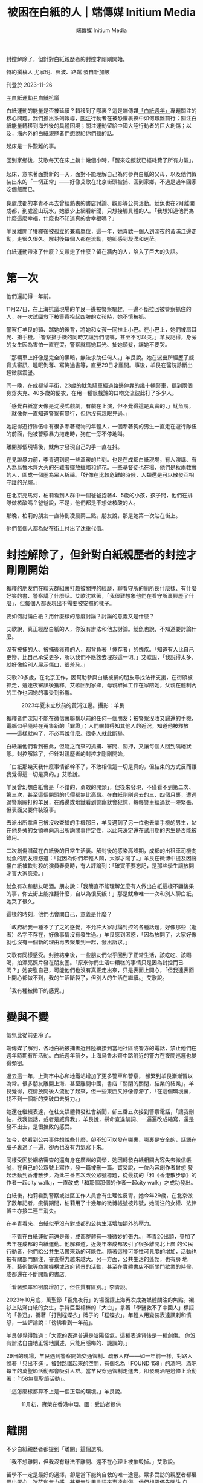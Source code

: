 #+title: 被困在白紙的人｜端傳媒 Initium Media
#+author: 端傳媒 Initium Media

封控解除了，但針對白紙親歷者的封控才剛剛開始。

[[file:20231126-mainland-white-paper-one-year-trauma/3029410b845d4f4195d493ada959c672.jpg]]

特約撰稿人 尤家明、興波、路粼 發自新加坡

刊登於 2023-11-26

[[https://theinitium.com/tags/_4536][＃白紙運動]][[https://theinitium.com/tags/_3573][＃白紙抗議]]

白紙運動的能量是否被延續？轉移到了哪裏？這是端傳媒[[https://theinitium.com/channel/white-paper-protest-one-year][「白紙週年」]]專題關注的核心問題。我們推出系列報導，[[https://theinitium.com/article/20231124-mainland-white-paper-one-year-fear][關注]]行動者在被恐懼裹挾中如何艱難前行；關注白紙能量轉移到海外後的具體困境；關注運動留給中國大陸行動者的巨大創傷；以及，海內外的白紙親歷者們想說給你們聽的話。

起床是一件艱難的事。\\
\\
回到家鄉後，艾歌每天在床上躺十幾個小時，「醒來吃飯就已經耗費了所有力氣」。\\
\\
起床，意味著面對新的一天，面對不能理解自己為何參與白紙的父母，以及他們假裝出來的「一切正常」------好像艾歌在北京街頭被捕、回到家鄉，不過是過年回家吃個飯而已。\\
\\
身處成都的李青不再去曾經熱衷的書店討論、觀影等公共活動。魷魚也在2月離開成都，到處遊山玩水，她很少上網看新聞，只想接觸具體的人。「我想知道他們為什麼這麼幸福，什麼也不知道真的會幸福嗎？」

羊艮離開了獲釋後被孤立的兼職單位，這一年，她喜歡一個人到深夜的黃浦江邊走動，走很久很久。解封後每個人都在流動，她卻感到凝滯和迷茫。

白紙運動帶來了什麼？又帶走了什麼？留在牆內的人，陷入了巨大的失語。

* 第一次
:PROPERTIES:
:CUSTOM_ID: 第一次
:END:
他們還記得一年前。

11月27日，在上海抗議現場的羊艮一邊被警察驅趕，一邊不斷拉回被警察抓住的人，在一次試圖救下被警察抬起四肢的女孩時，她不慎被抓。

警察打羊艮的頭、踹她的後背，將她和女孩一同推上小巴。在小巴上，她們被扇耳光、搶手機。「警察搶手機的同時又讓我們閉嘴，甚至不可以哭。」羊艮記得，身旁的女生因為害怕一直在哭，警察就扇她耳光、扯她頭髮，讓她不要哭。

「那輛車上好像是完全的黑暗，無法求助任何人。」羊艮說。她在派出所經歷了威脅式審訊、睡眠剝奪、寫悔過書等，直至29日才離開。事後，羊艮在醫院診斷出輕微腦震盪。

[[file:20231126-mainland-white-paper-one-year-trauma/d847baa719b0434997dded64d9f12396.jpg]]

同一晚，在成都望平街，23歲的魷魚騎車經過路邊停靠的幾十輛警車，聽到兩個身穿夾克、40多歲的便衣，在用一種很戲謔的口吻交流彼此打了多少人。

「感覺白紙當天像是沈浸式戲劇，有戲在上演，但不覺得這是真實的，」魷魚說，「就像你一直知道警察有暴行，但你沒有親眼見過。」

她記得遊行隊伍中有很多牽著寵物的年輕人，一個牽著狗的男生一直走在遊行隊伍的前面，他被警察暴力拖走時，狗在一旁不停地叫。

離開那個現場後，魷魚才發現自己的手一直在抖。

在見證暴力前，李青遇到過一些溫暖的片刻。也是在成都白紙現場，有人演講、有人為烏魯木齊大火的死難者擺放蠟燭和鮮花。一些基督徒也在場，他們是秋雨教會的人，圍成一個圈為眾人祈禱。「好像在比較危難的時候，人類還是可以散發互相守護的光輝。」

在北京亮馬河，柏莉看到人群中一個爸爸抱著4、5歲的小孩，孩子問，他們在排隊做核酸嗎？爸爸說，不是，他們都是不想做核酸的人。

那晚，柏莉的朋友一直待到凌晨兩三點。朋友說，那是她第一次站在街上。

他們每個人都為站在街上付出了沈重代價。


* 封控解除了，但針對白紙親歷者的封控才剛剛開始
:PROPERTIES:
:CUSTOM_ID: 封控解除了但針對白紙親歷者的封控才剛剛開始
:END:
獲釋的朋友們在聊天群組裏打趣被關押的經歷，聊看守所的廁所長什麼樣、有什麼好笑的書、警察講了什麼話。艾歌沈默著，「我很難想象他們在看守所裏經歷了什麼」，但每個人都表現出不需要被安撫的樣子。

要如何討論白紙？用什麼樣的態度討論？討論的意義又是什麼？

艾歌說，真正經歷白紙的人，你沒有辦法和他去討論。魷魚也說，不知道要討論什麼。

沒有被捕的人、被捕後獲釋的人，都背負著「倖存者」的愧疚。「知道有人比自己更慘、比自己承受更多，所以我們不應該去埋怨這一切。」艾歌說，「我說得太多，就好像給別人展示傷口，很羞恥。」

艾歌20多歲，在北京工作，因幫助參與白紙被捕的朋友尋找法律支援，在街頭被抓走，遭連夜審訊後獲釋。艾歌回到家鄉，母親辭掉工作在家陪她，父親在體制內的工作也因她的事受到影響。

#+caption: 2023年夏末立秋前的黃浦江邊。攝影：羊艮
[[file:20231126-mainland-white-paper-one-year-trauma/77a39766f25349ef8122d1d6d94ce9ff.jpg]]

獲釋者們深知不能在微信裏聯繫以前的任何一個朋友；被警察沒收又歸還的手機、電腦似乎隨時在蒐集新的「罪證」；人們輾轉得知其他人的近況，知道他被釋放------這樣就夠了，不必再說什麼。很多人就此斷聯。

白紙讓他們看到彼此，但隨之而來的抓捕、審問、關押，又讓每個人回到隔絕狀態。封控解除了，但針對親歷者的封控才剛剛開始。

「白紙那幾天我什麼事情都幹不了，不敢相信這一切是真的，但結束的方式反而讓我覺得這一切是真的。」艾歌說。

羊艮曾幻想白紙會是「不錯的、勇敢的開頭」，但後來發現，不僅看不到第二次、第三次，甚至這個開頭的代價都無比高昂。在白紙剛剛過去的三、四個月裏，遭遇過警察毆打的羊艮，在路邊或地鐵看到警察就會犯怵，每每警車經過就一陣緊張，但表面又要佯裝沒事。

去派出所拿自己被沒收查驗的手機那日，羊艮遇到了另一位也去拿手機的男生，站在他身旁的女領導向派出所詢問事件定性，以此來決定還在試用期的男生是否能被錄用。

二次創傷潛藏在白紙後的日常生活裏。解封後的感染高峰期，成都的出租車司機向魷魚的朋友埋怨道：「就因為你們年輕人鬧，大家才陽了。」羊艮在微博中提及因聲援白紙被軟封殺的演員春夏時，有人評論到：「確實不要忘記，是那些學生讓放開才害大家感染。」

魷魚有次和朋友喝酒。朋友說：「我簡直不能理解怎麼有人做出白紙這樣不顧後果的事，你去街上能推翻什麼，自以為很反叛！」那是魷魚唯一一次和別人聊白紙，她哭了很久。

這樣的時刻，他們也會問自己，意義是什麼？

「政府給我一種不了了之的感覺，不允許大家討論封控的各種話題，好像那些（逝者）名字不存在，好像事情沒有發生過。」羊艮感到困惑，「因為放開了，大家好像就也沒有一個新的理由再去聚集到一起，發出訴求。」

艾歌有同樣感受。封控結束後，一些朋友們似乎回到了正常生活，該吃吃、該喝喝，拍漂亮照片發在朋友圈。「原來你們生活中糟糕的事情只是因為封控而已 嗎？」她安慰自己，可能他們也沒有真正走出來，只是表面上開心，「但我連表面上開心都做不到，我的生活斷裂了，但別人的生活在繼續。」艾歌說。

「我有種被拋下的感覺。」

[[file:20231126-mainland-white-paper-one-year-trauma/13d965e449b34d83a34feef880e9dc88.jpg]]


* 變與不變
:PROPERTIES:
:CUSTOM_ID: 變與不變
:END:
氣氛比從前更冷了。

端傳媒了解到，各地白紙被捕者近日陸續接到當地社區或警方的電話，禁止他們在週年時期有所活動。白紙週年前夕，上海烏魯木齊中路附近的警力在夜間巡邏也變得頻密。

過去這一年，上海市中心和地鐵站增加了更多警車和警察， 頻繁到羊艮漸漸習以為常。很多朋友離開上海、甚至離開中國，書店「關閉的關閉，結業的結業」。羊艮覺得，疫情放開後人流動了起來，但一些東西又好像停滯了，「在這個環境裏，找不到一個新的突破口去努力。」

她還在繼續表達，在社交媒體轉發社會新聞，卻三番五次接到警察電話，「讓我刪帖，找我談話，或者是威脅我」，羊艮說，拼命查違禁詞、一遍遍改成縮寫，還是發不出去，是很挫敗的感受。

如今，她看到公共事件想說些什麼，卻不知可以發在哪裏、哪裏是安全的，話語在腦子裏過了一遍，卻再也沒有力氣寫下來。

同樣受困於網絡審查的還有身在廣州的寶榮，她因轉發白紙相關內容失去微信帳號，在自己的公眾號上寫作，發一篇被刪一篇。寶榮說，一位內容創作者曾想 發起活動到香港散步，為此三番五次改公眾號標題，從最初的「和《香港散步學》的作者一起city walk」，一直改成「和那個那個的作者一起city walk」才成功發出。

白紙後，柏莉看到警察或社區工作人員會有生理性反胃。她今年29歲，在北京做了數年記者，疫情期間，柏莉用了十幾年的微博帳號被炸號，她關注的女權、法律博主亦接二連三消失。

在李青看來，白紙似乎沒有對成都的公共生活增加額外的壓力。

「不管在白紙運動前還是後，成都整體有一種微妙的張力。」李青20出頭，參加了去年在成都的白紙運動。他解釋道，近幾年來成都吸引了很多離開北上廣 的公民行動者，他們給公共生活帶來新的可能性。隨著這種可能性可見度的增加，活動也被有關部門關注，審查壓力越來越大。另一方面，公共生活的蓬勃，也有房 地產、藝術館等商業機構或政府背景的活動，甚至在實體書店不斷關門歇業的時候，成都還在不斷開新的書店。

「看著頻率和密度增加了，但性質有區別。」李青說。

2023年10月底，萬聖節「百鬼夜行」的場面讓上海再次成為媒體關注的焦點。襯衫上貼滿白紙的女生，手持巨型棉棒的「大白」，拿著「學醫救不了中國人」標語的「魯迅」，掛著「打倒程蝶衣」牌子的「程蝶衣」。年輕人用變裝表達諷刺和憤怒，一些評論說：「徬彿看到一年前」。

羊艮卻覺得難過：「大家的表達普遍是陰陽怪氣，這種表達背後是一種創傷。 你沒有辦法自由地正常地講述，只能用隱晦的、譏諷的。」

29日的現場，羊艮遇到警察開始交通管制、疏散人群------如一年前一樣，對路人說著「只出不進」。被封路圍起來的空間，有個名為「FOUND 158」的酒吧，酒吧每年的萬聖節活動都會吸引人群。當羊艮穿過管制走進去，卻發現酒吧燈條上滾動著：「158無萬聖節活動」。

「這怎麼樣都算不上是一個正常的環境。」羊艮說。

#+caption: 11月初，寶榮在香港中環。圖：受訪者提供
[[file:20231126-mainland-white-paper-one-year-trauma/eb5670581cf54e32bbd7514a7250406b.jpg]]


* 離開
:PROPERTIES:
:CUSTOM_ID: 離開
:END:
不少白紙親歷者都提到「離開」這個選項。

「我不想離開，但我沒有辦法不離開、還不在心理上被摧毀掉。」艾歌說。

留學不一定是最好的選擇，卻是當下能夠自救的唯一途徑。眾多受訪的親歷者都展示出灰心、迷茫和無力感，甚至無法用言語來表達創傷。他們想要優先關注 自己，想要去一個言論自由的國家，想要留在海外。魷魚說，同溫層的朋友們以前討論留學，看重的是排名、好專業，如今看重哪個項目更容易留在國外。

柏莉在白紙後離開北京，赴海外快速「轉碼」。她所在的城市政治氛圍稀薄，柏莉日常忙碌於學業，像一條「老狗」一般放鬆生活。她提起一位曾經非常赤誠、熱血的行動者，前幾年他搬到美國，過上安穩的生活，結婚生子，轉學生物和醫學。

「我現在能理解了，因為（過去的）感情太強烈了。」柏莉說。

遠離政治和新聞，也成為魷魚和李青的選擇。「一些幼稚的責任感都被消磨掉了，也不太想回憶那段時間。現在自我審查尺度又收緊了一些。」李青說。艾歌也說，自己現在關心政治，缺少了曾經的熱情，只是出於責任感：「我已經做了一些事情，那就要繼續做下去」。

來到海外後，艾歌嘗試和身邊的外國朋友討論白紙，對方聽完會說：「I'm really sorry for that」。艾歌不知要怎麼回應。她覺得出國以後遇到的人，無論是外國人還是中國人，講這件事都很隔閡。她也關注白紙運動在海外的發展，「海外延續很重 要，但另一方面很諷刺，這是關於中國的運動，你卻不能在中國談論它，它也不會對中國有影響力。」

正在申請留學的魷魚也出現了類似的灰心：「國際上的發聲傳不到牆內，就算傳到牆內，又能給誰聽到、誰願意聽到呢？」

[[file:20231126-mainland-white-paper-one-year-trauma/d85f6f505dfb4fcda3553313548d6cff.jpg]]


* 尾聲
:PROPERTIES:
:CUSTOM_ID: 尾聲
:END:
柏莉印象很深，那晚去亮馬橋，她只對室友說去見些朋友，不想給室友惹來麻煩。那夜柏莉做了被捕準備，裹上厚毛衣、穿上最厚的鞋------這樣或許在派出所 也能睡一覺。事後，在社區網格員的帶領下，警察來到家中，在室友面前將柏莉帶走。錯愕之後，室友很快著手幫助柏莉處理後續事宜、聯絡朋友。室友還去了解傳 喚時間，若柏莉沒出來，室友打算做好早餐去派出所等她。

「白紙是漩渦中很小的水流，但那天晚上做出選擇的人在我心裏很重。」柏莉說。她記得一位學政治的朋友說，六四留下的東西不是撼動了政治體制，而是隱密的社群資源和價值觀相近的人。「（白紙）就是一個考驗，有些關係和價值經受住考驗了。」

只不過，生活在中國大陸的親歷者們，面臨嚴苛的審查和監視，無法建立社群、亦很難抱團取暖。白紙運動在牆內的「不可言說」，也剝奪了反思、療傷的可能性。

「離開這裡，便能獲得自由與平和嗎？」羊艮沒有答案。

身在海外的艾歌說，無論讀書還是結識新朋友，她都快樂不起來。

「我的精神狀態、身心狀態都不是一個可以重建生活的狀態，斷裂已經發生了，沒辦法修復。」艾歌提到寫韓國學運的小說《鯖魚》，後記講到，那些看上去被毀掉人生的人，其實永遠停在了年輕的時候。

不久前，艾歌路過一場聲援巴勒斯坦的遊行，聽到人群大喊口號、看到警車的車燈晃過眼前時，她渾身顫抖。

「我想回去（中國），但我不知道我還能不能回去。」艾歌說。

為什麼想回去？

電話那頭傳來了啜泣聲。

*應受訪者要求，艾歌、魷魚、羊艮、柏莉、寶榮、李青為化名。*

[[https://theinitium.com/tags/_4536][＃白紙運動]][[https://theinitium.com/tags/_3573][＃白紙抗議]]

本刊載內容版權為端傳媒或相關單位所有，未經[[mailto:editor@theinitium.com][端傳媒編輯部]]授權，請勿轉載或複製，否則即為侵權。
